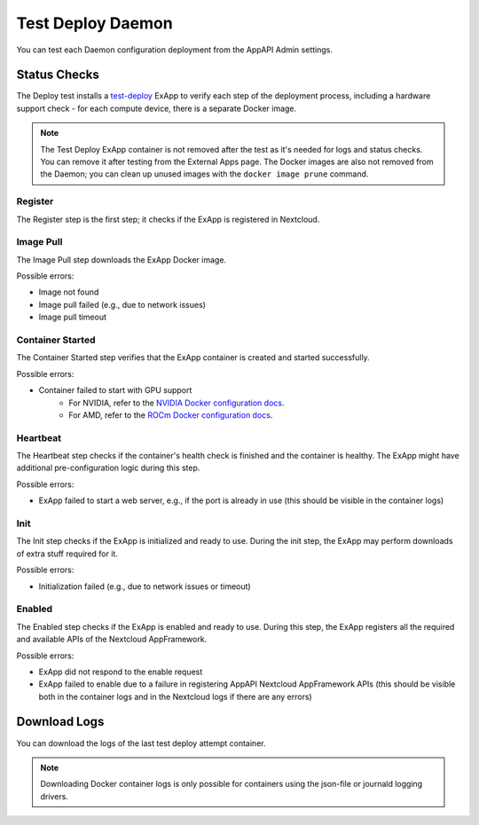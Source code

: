 .. _test_deploy:

Test Deploy Daemon
------------------

You can test each Daemon configuration deployment from the AppAPI Admin settings.

.. image:: ./img/test_deploy.png


Status Checks
^^^^^^^^^^^^^

The Deploy test installs a `test-deploy <https://github.com/cloud-py-api/test-deploy>`_ ExApp
to verify each step of the deployment process, including a hardware support check -
for each compute device, there is a separate Docker image.

.. note::
    The Test Deploy ExApp container is not removed after the test as it's needed for logs and status checks.
    You can remove it after testing from the External Apps page.
    The Docker images are also not removed from the Daemon; you can clean up unused images with the ``docker image prune`` command.

.. image:: ./img/test_deploy_modal_4.png


Register
********

The Register step is the first step; it checks if the ExApp is registered in Nextcloud.

Image Pull
**********

The Image Pull step downloads the ExApp Docker image.

Possible errors:

- Image not found
- Image pull failed (e.g., due to network issues)
- Image pull timeout

Container Started
*****************

The Container Started step verifies that the ExApp container is created and started successfully.

Possible errors:

- Container failed to start with GPU support
    - For NVIDIA, refer to the `NVIDIA Docker configuration docs <https://docs.nvidia.com/datacenter/cloud-native/container-toolkit/latest/install-guide.html>`_.
    - For AMD, refer to the `ROCm Docker configuration docs <https://rocm.docs.amd.com/projects/install-on-linux/en/latest/how-to/docker.html>`_.


Heartbeat
*********

The Heartbeat step checks if the container's health check is finished and the container is healthy.
The ExApp might have additional pre-configuration logic during this step.

Possible errors:

- ExApp failed to start a web server, e.g., if the port is already in use (this should be visible in the container logs)


Init
****

The Init step checks if the ExApp is initialized and ready to use.
During the init step, the ExApp may perform downloads of extra stuff required for it.

Possible errors:

- Initialization failed (e.g., due to network issues or timeout)


Enabled
*******

The Enabled step checks if the ExApp is enabled and ready to use.
During this step, the ExApp registers all the required and available APIs of the Nextcloud AppFramework.

Possible errors:

- ExApp did not respond to the enable request
- ExApp failed to enable due to a failure in registering AppAPI Nextcloud AppFramework APIs (this should be visible both in the container logs and in the Nextcloud logs if there are any errors)


Download Logs
^^^^^^^^^^^^^

You can download the logs of the last test deploy attempt container.

.. note::
    Downloading Docker container logs is only possible for containers using the json-file or journald logging drivers.

